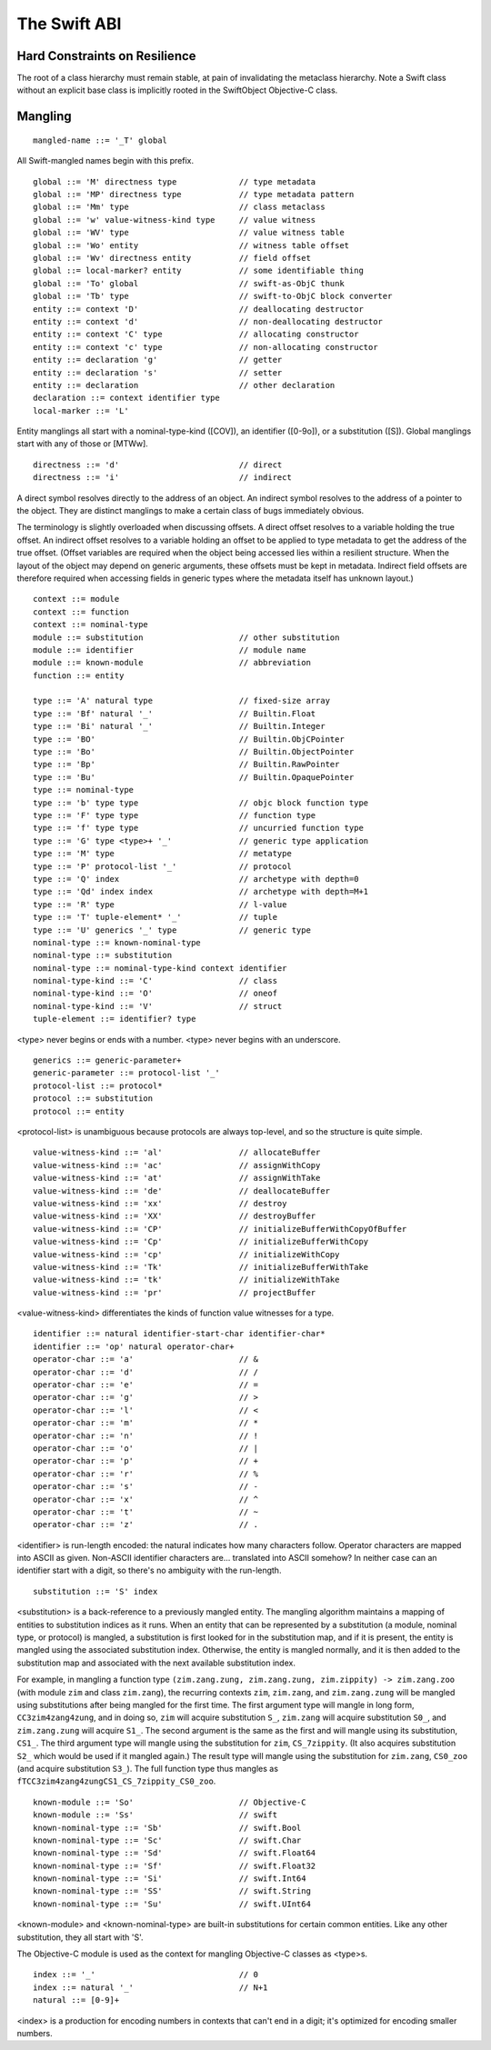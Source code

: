 .. _ABI:

The Swift ABI
=============

Hard Constraints on Resilience
------------------------------

The root of a class hierarchy must remain stable, at pain of
invalidating the metaclass hierarchy.  Note a Swift class without an
explicit base class is implicitly rooted in the SwiftObject
Objective-C class.

Mangling
--------
::

  mangled-name ::= '_T' global

All Swift-mangled names begin with this prefix.

::

  global ::= 'M' directness type             // type metadata
  global ::= 'MP' directness type            // type metadata pattern
  global ::= 'Mm' type                       // class metaclass
  global ::= 'w' value-witness-kind type     // value witness
  global ::= 'WV' type                       // value witness table
  global ::= 'Wo' entity                     // witness table offset
  global ::= 'Wv' directness entity          // field offset
  global ::= local-marker? entity            // some identifiable thing
  global ::= 'To' global                     // swift-as-ObjC thunk
  global ::= 'Tb' type                       // swift-to-ObjC block converter
  entity ::= context 'D'                     // deallocating destructor
  entity ::= context 'd'                     // non-deallocating destructor
  entity ::= context 'C' type                // allocating constructor
  entity ::= context 'c' type                // non-allocating constructor
  entity ::= declaration 'g'                 // getter
  entity ::= declaration 's'                 // setter
  entity ::= declaration                     // other declaration
  declaration ::= context identifier type
  local-marker ::= 'L'

Entity manglings all start with a nominal-type-kind ([COV]), an
identifier ([0-9o]), or a substitution ([S]).  Global manglings start
with any of those or [MTWw].

::

  directness ::= 'd'                         // direct
  directness ::= 'i'                         // indirect

A direct symbol resolves directly to the address of an object.  An
indirect symbol resolves to the address of a pointer to the object.
They are distinct manglings to make a certain class of bugs
immediately obvious.

The terminology is slightly overloaded when discussing offsets.  A
direct offset resolves to a variable holding the true offset.  An
indirect offset resolves to a variable holding an offset to be applied
to type metadata to get the address of the true offset.  (Offset
variables are required when the object being accessed lies within a
resilient structure.  When the layout of the object may depend on
generic arguments, these offsets must be kept in metadata.  Indirect
field offsets are therefore required when accessing fields in generic
types where the metadata itself has unknown layout.)

::

  context ::= module
  context ::= function
  context ::= nominal-type
  module ::= substitution                    // other substitution
  module ::= identifier                      // module name
  module ::= known-module                    // abbreviation
  function ::= entity

  type ::= 'A' natural type                  // fixed-size array
  type ::= 'Bf' natural '_'                  // Builtin.Float
  type ::= 'Bi' natural '_'                  // Builtin.Integer
  type ::= 'BO'                              // Builtin.ObjCPointer
  type ::= 'Bo'                              // Builtin.ObjectPointer
  type ::= 'Bp'                              // Builtin.RawPointer
  type ::= 'Bu'                              // Builtin.OpaquePointer
  type ::= nominal-type
  type ::= 'b' type type                     // objc block function type
  type ::= 'F' type type                     // function type
  type ::= 'f' type type                     // uncurried function type
  type ::= 'G' type <type>+ '_'              // generic type application
  type ::= 'M' type                          // metatype
  type ::= 'P' protocol-list '_'             // protocol
  type ::= 'Q' index                         // archetype with depth=0
  type ::= 'Qd' index index                  // archetype with depth=M+1
  type ::= 'R' type                          // l-value
  type ::= 'T' tuple-element* '_'            // tuple
  type ::= 'U' generics '_' type             // generic type
  nominal-type ::= known-nominal-type
  nominal-type ::= substitution
  nominal-type ::= nominal-type-kind context identifier
  nominal-type-kind ::= 'C'                  // class
  nominal-type-kind ::= 'O'                  // oneof
  nominal-type-kind ::= 'V'                  // struct
  tuple-element ::= identifier? type

<type> never begins or ends with a number.
<type> never begins with an underscore.

::

  generics ::= generic-parameter+
  generic-parameter ::= protocol-list '_'
  protocol-list ::= protocol*
  protocol ::= substitution
  protocol ::= entity

<protocol-list> is unambiguous because protocols are always top-level,
and so the structure is quite simple.

::

  value-witness-kind ::= 'al'                // allocateBuffer
  value-witness-kind ::= 'ac'                // assignWithCopy
  value-witness-kind ::= 'at'                // assignWithTake
  value-witness-kind ::= 'de'                // deallocateBuffer
  value-witness-kind ::= 'xx'                // destroy
  value-witness-kind ::= 'XX'                // destroyBuffer
  value-witness-kind ::= 'CP'                // initializeBufferWithCopyOfBuffer
  value-witness-kind ::= 'Cp'                // initializeBufferWithCopy
  value-witness-kind ::= 'cp'                // initializeWithCopy
  value-witness-kind ::= 'Tk'                // initializeBufferWithTake
  value-witness-kind ::= 'tk'                // initializeWithTake
  value-witness-kind ::= 'pr'                // projectBuffer

<value-witness-kind> differentiates the kinds of function value
witnesses for a type.

::

  identifier ::= natural identifier-start-char identifier-char*
  identifier ::= 'op' natural operator-char+
  operator-char ::= 'a'                      // &
  operator-char ::= 'd'                      // /
  operator-char ::= 'e'                      // =
  operator-char ::= 'g'                      // >
  operator-char ::= 'l'                      // <
  operator-char ::= 'm'                      // *
  operator-char ::= 'n'                      // !
  operator-char ::= 'o'                      // |
  operator-char ::= 'p'                      // +
  operator-char ::= 'r'                      // %
  operator-char ::= 's'                      // -
  operator-char ::= 'x'                      // ^
  operator-char ::= 't'                      // ~
  operator-char ::= 'z'                      // .

<identifier> is run-length encoded: the natural indicates how many
characters follow.  Operator characters are mapped into ASCII as
given.  Non-ASCII identifier characters are... translated into ASCII
somehow?  In neither case can an identifier start with a digit, so
there's no ambiguity with the run-length.

::

  substitution ::= 'S' index

<substitution> is a back-reference to a previously mangled entity. The mangling
algorithm maintains a mapping of entities to substitution indices as it runs.
When an entity that can be represented by a substitution (a module, nominal
type, or protocol) is mangled, a substitution is first looked for in the
substitution map, and if it is present, the entity is mangled using the
associated substitution index. Otherwise, the entity is mangled normally, and
it is then added to the substitution map and associated with the next
available substitution index.

For example,  in mangling a function type
``(zim.zang.zung, zim.zang.zung, zim.zippity) -> zim.zang.zoo`` (with module
``zim`` and class ``zim.zang``),
the recurring contexts ``zim``, ``zim.zang``, and ``zim.zang.zung``
will be mangled using substitutions after being mangled
for the first time. The first argument type will mangle in long form,
``CC3zim4zang4zung``, and in doing so, ``zim`` will acquire substitution ``S_``,
``zim.zang`` will acquire substitution ``S0_``, and ``zim.zang.zung`` will
acquire ``S1_``. The second argument is the same as the first and will mangle
using its substitution, ``CS1_``. The
third argument type will mangle using the substitution for ``zim``,
``CS_7zippity``. (It also acquires substitution ``S2_`` which would be used
if it mangled again.) The result type will mangle using the substitution for
``zim.zang``, ``CS0_zoo`` (and acquire substitution ``S3_``). The full
function type thus mangles as ``fTCC3zim4zang4zungCS1_CS_7zippity_CS0_zoo``.

::

  known-module ::= 'So'                      // Objective-C
  known-module ::= 'Ss'                      // swift
  known-nominal-type ::= 'Sb'                // swift.Bool
  known-nominal-type ::= 'Sc'                // swift.Char
  known-nominal-type ::= 'Sd'                // swift.Float64
  known-nominal-type ::= 'Sf'                // swift.Float32
  known-nominal-type ::= 'Si'                // swift.Int64
  known-nominal-type ::= 'SS'                // swift.String
  known-nominal-type ::= 'Su'                // swift.UInt64

<known-module> and <known-nominal-type> are built-in substitutions for
certain common entities.  Like any other substitution, they all start
with 'S'.

The Objective-C module is used as the context for mangling Objective-C
classes as <type>s.

::

  index ::= '_'                              // 0
  index ::= natural '_'                      // N+1
  natural ::= [0-9]+

<index> is a production for encoding numbers in contexts that can't
end in a digit; it's optimized for encoding smaller numbers.

